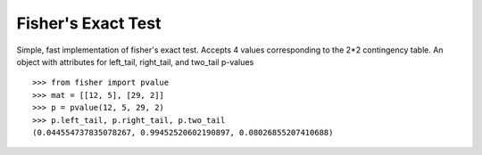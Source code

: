 Fisher's Exact Test
===================

Simple, fast implementation of fisher's exact test. Accepts 4 values corresponding
to the 2*2 contingency table. An object with attributes for left_tail, right_tail, and two_tail p-values
::

    >>> from fisher import pvalue
    >>> mat = [[12, 5], [29, 2]]
    >>> p = pvalue(12, 5, 29, 2)
    >>> p.left_tail, p.right_tail, p.two_tail
    (0.044554737835078267, 0.99452520602190897, 0.08026855207410688)

